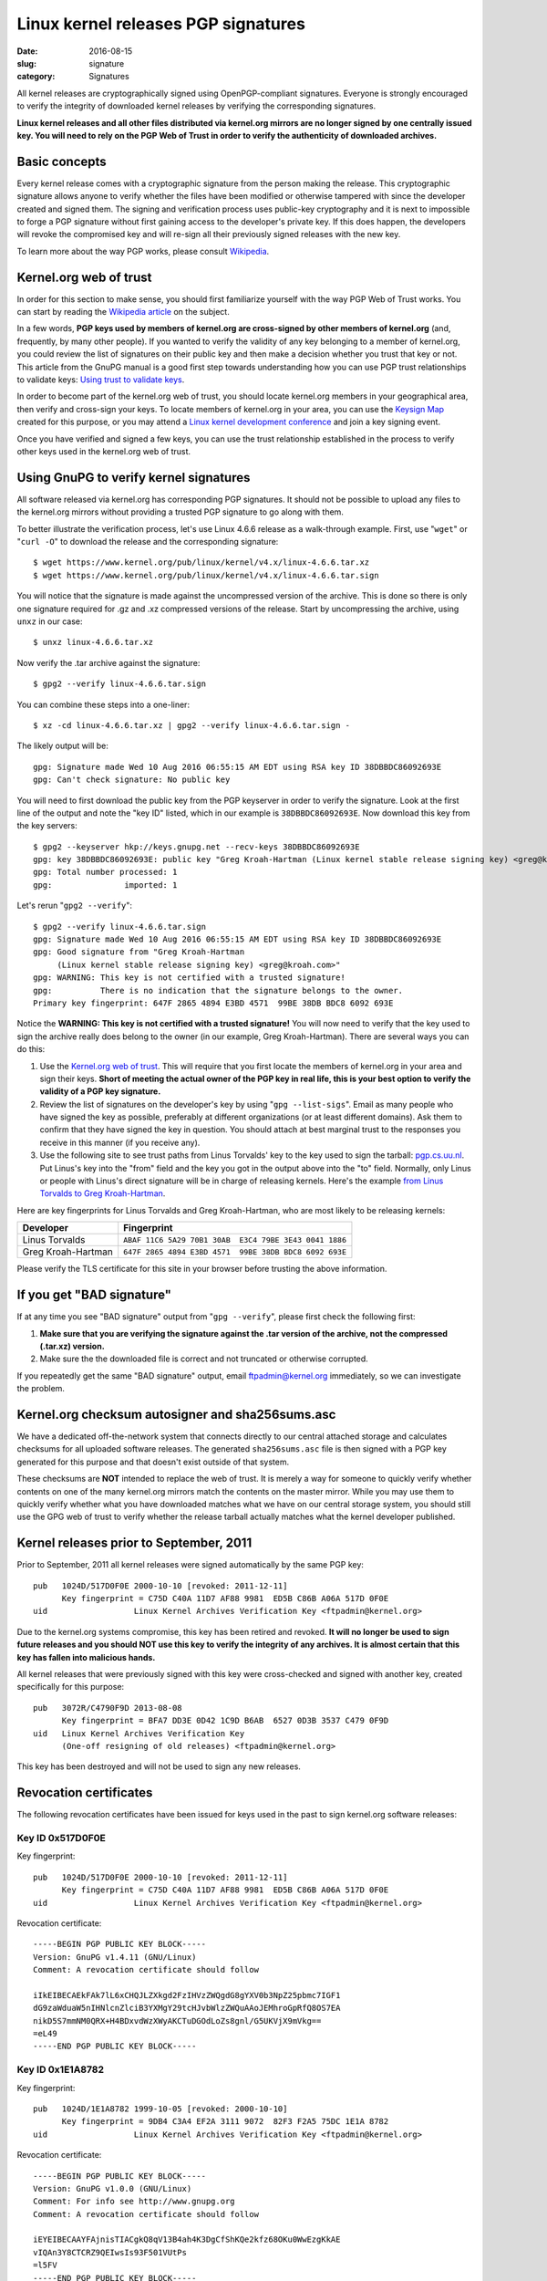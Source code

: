 Linux kernel releases PGP signatures
====================================

:date: 2016-08-15
:slug: signature
:category: Signatures

All kernel releases are cryptographically signed using OpenPGP-compliant
signatures. Everyone is strongly encouraged to verify the integrity of
downloaded kernel releases by verifying the corresponding signatures.

**Linux kernel releases and all other files distributed via kernel.org
mirrors are no longer signed by one centrally issued key. You will need
to rely on the PGP Web of Trust in order to verify the authenticity of
downloaded archives.**

Basic concepts
--------------
Every kernel release comes with a cryptographic signature from the
person making the release. This cryptographic signature allows anyone to
verify whether the files have been modified or otherwise tampered with
since the developer created and signed them. The signing and
verification process uses public-key cryptography and it is next to
impossible to forge a PGP signature without first gaining access to the
developer's private key. If this does happen, the developers will revoke
the compromised key and will re-sign all their previously signed
releases with the new key.

To learn more about the way PGP works, please consult Wikipedia_.

.. _Wikipedia: https://en.wikipedia.org/wiki/Pretty_Good_Privacy#How_PGP_encryption_works

Kernel.org web of trust
-----------------------
In order for this section to make sense, you should first familiarize
yourself with the way PGP Web of Trust works. You can start by reading
the `Wikipedia article`_ on the subject.

In a few words, **PGP keys used by members of kernel.org are
cross-signed by other members of kernel.org** (and, frequently, by many
other people). If you wanted to verify the validity of any key
belonging to a member of kernel.org, you could review the list of
signatures on their public key and then make a decision whether you trust
that key or not. This article from the GnuPG manual is a good first step
towards understanding how you can use PGP trust relationships to
validate keys: `Using trust to validate keys`_.

In order to become part of the kernel.org web of trust, you should
locate kernel.org members in your geographical area, then verify and
cross-sign your keys. To locate members of kernel.org in your area, you
can use the `Keysign Map`_ created for this purpose, or you may attend a
`Linux kernel development conference`_ and join a key signing event.

Once you have verified and signed a few keys, you can use the trust
relationship established in the process to verify other keys used in the
kernel.org web of trust.

.. _`Wikipedia article`: https://en.wikipedia.org/wiki/Web_of_trust
.. _`Using trust to validate keys`: https://www.gnupg.org/gph/en/manual.html#AEN385
.. _`Keysign Map`: https://kernel.org/ksmap
.. _`Linux kernel development conference`: http://events.linuxfoundation.org/

Using GnuPG to verify kernel signatures
---------------------------------------
All software released via kernel.org has corresponding PGP signatures.
It should not be possible to upload any files to the kernel.org mirrors
without providing a trusted PGP signature to go along with them.

To better illustrate the verification process, let's use Linux 4.6.6
release as a walk-through example. First, use "``wget``" or "``curl
-O``" to download the release and the corresponding signature::

    $ wget https://www.kernel.org/pub/linux/kernel/v4.x/linux-4.6.6.tar.xz
    $ wget https://www.kernel.org/pub/linux/kernel/v4.x/linux-4.6.6.tar.sign

You will notice that the signature is made against the uncompressed
version of the archive. This is done so there is only one signature
required for .gz and .xz compressed versions of the release. Start
by uncompressing the archive, using ``unxz`` in our case::

    $ unxz linux-4.6.6.tar.xz

Now verify the .tar archive against the signature::

    $ gpg2 --verify linux-4.6.6.tar.sign

You can combine these steps into a one-liner::

    $ xz -cd linux-4.6.6.tar.xz | gpg2 --verify linux-4.6.6.tar.sign -

The likely output will be::

    gpg: Signature made Wed 10 Aug 2016 06:55:15 AM EDT using RSA key ID 38DBBDC86092693E
    gpg: Can't check signature: No public key

You will need to first download the public key from the PGP keyserver in
order to verify the signature. Look at the first line of the output and
note the "key ID" listed, which in our example is ``38DBBDC86092693E``. Now
download this key from the key servers::

    $ gpg2 --keyserver hkp://keys.gnupg.net --recv-keys 38DBBDC86092693E
    gpg: key 38DBBDC86092693E: public key "Greg Kroah-Hartman (Linux kernel stable release signing key) <greg@kroah.com>" imported
    gpg: Total number processed: 1
    gpg:               imported: 1

Let's rerun "``gpg2 --verify``"::

    $ gpg2 --verify linux-4.6.6.tar.sign
    gpg: Signature made Wed 10 Aug 2016 06:55:15 AM EDT using RSA key ID 38DBBDC86092693E
    gpg: Good signature from "Greg Kroah-Hartman 
         (Linux kernel stable release signing key) <greg@kroah.com>"
    gpg: WARNING: This key is not certified with a trusted signature!
    gpg:          There is no indication that the signature belongs to the owner.
    Primary key fingerprint: 647F 2865 4894 E3BD 4571  99BE 38DB BDC8 6092 693E

Notice the **WARNING: This key is not certified with a trusted
signature!** You will now need to verify that the key used to sign the
archive really does belong to the owner (in our example, Greg
Kroah-Hartman). There are several ways you can do this:

1. Use the `Kernel.org web of trust`_. This will require that you first
   locate the members of kernel.org in your area and sign their keys.
   **Short of meeting the actual owner of the PGP key in real life, this
   is your best option to verify the validity of a PGP key signature.**
2. Review the list of signatures on the developer's key by using "``gpg
   --list-sigs``". Email as many people who have signed the key as
   possible, preferably at different organizations (or at least
   different domains). Ask them to confirm that they have signed the key
   in question. You should attach at best marginal trust to the
   responses you receive in this manner (if you receive any).
3. Use the following site to see trust paths from Linus Torvalds' key to
   the key used to sign the tarball: `pgp.cs.uu.nl`_. Put Linus's key
   into the "from" field and the key you got in the output above into
   the "to" field. Normally, only Linus or people with Linus's direct
   signature will be in charge of releasing kernels. Here's the example
   `from Linus Torvalds to Greg Kroah-Hartman`_.

Here are key fingerprints for Linus Torvalds and Greg Kroah-Hartman, who
are most likely to be releasing kernels:

.. table::

    ================== ======================================================
    Developer          Fingerprint
    ================== ======================================================
    Linus Torvalds     ``ABAF 11C6 5A29 70B1 30AB  E3C4 79BE 3E43 0041 1886``
    Greg Kroah-Hartman ``647F 2865 4894 E3BD 4571  99BE 38DB BDC8 6092 693E``
    ================== ======================================================

Please verify the TLS certificate for this site in your browser before
trusting the above information.

.. _`pgp.cs.uu.nl`: https://pgp.cs.uu.nl/mk_path.cgi?STAT=ABAF11C65A2970B130ABE3C479BE3E4300411886
.. _`from Linus Torvalds to Greg Kroah-Hartman`: https://pgp.cs.uu.nl/mk_path.cgi?FROM=ABAF11C65A2970B130ABE3C479BE3E4300411886&TO=647F28654894E3BD457199BE38DBBDC86092693E&PATHS=trust+paths

If you get "BAD signature"
--------------------------
If at any time you see "BAD signature" output from "``gpg --verify``",
please first check the following first:

1. **Make sure that you are verifying the signature against the .tar
   version of the archive, not the compressed (.tar.xz) version.**
2. Make sure the the downloaded file is correct and not truncated or
   otherwise corrupted.

If you repeatedly get the same "BAD signature" output, email
ftpadmin@kernel.org immediately, so we can investigate the problem.

Kernel.org checksum autosigner and sha256sums.asc
-------------------------------------------------
We have a dedicated off-the-network system that connects directly to our
central attached storage and calculates checksums for all uploaded
software releases. The generated ``sha256sums.asc`` file is then signed
with a PGP key generated for this purpose and that doesn't exist outside
of that system.

These checksums are **NOT** intended to replace the web of trust. It is
merely a way for someone to quickly verify whether contents on one of
the many kernel.org mirrors match the contents on the master mirror.
While you may use them to quickly verify whether what you have
downloaded matches what we have on our central storage system, you
should still use the GPG web of trust to verify whether the release
tarball actually matches what the kernel developer published.

Kernel releases prior to September, 2011
----------------------------------------
Prior to September, 2011 all kernel releases were signed automatically by
the same PGP key::

    pub   1024D/517D0F0E 2000-10-10 [revoked: 2011-12-11]
          Key fingerprint = C75D C40A 11D7 AF88 9981  ED5B C86B A06A 517D 0F0E
    uid                  Linux Kernel Archives Verification Key <ftpadmin@kernel.org>

Due to the kernel.org systems compromise, this key has been retired and
revoked. **It will no longer be used to sign future releases and you
should NOT use this key to verify the integrity of any archives. It is
almost certain that this key has fallen into malicious hands.**

All kernel releases that were previously signed with this key were
cross-checked and signed with another key, created specifically
for this purpose::

    pub   3072R/C4790F9D 2013-08-08
          Key fingerprint = BFA7 DD3E 0D42 1C9D B6AB  6527 0D3B 3537 C479 0F9D
    uid   Linux Kernel Archives Verification Key
          (One-off resigning of old releases) <ftpadmin@kernel.org>

This key has been destroyed and will not be used to sign any new releases.

Revocation certificates
-----------------------
The following revocation certificates have been issued for keys used in
the past to sign kernel.org software releases:

Key ID 0x517D0F0E
~~~~~~~~~~~~~~~~~
Key fingerprint::

    pub   1024D/517D0F0E 2000-10-10 [revoked: 2011-12-11]
          Key fingerprint = C75D C40A 11D7 AF88 9981  ED5B C86B A06A 517D 0F0E
    uid                  Linux Kernel Archives Verification Key <ftpadmin@kernel.org>

Revocation certificate::

    -----BEGIN PGP PUBLIC KEY BLOCK-----
    Version: GnuPG v1.4.11 (GNU/Linux)
    Comment: A revocation certificate should follow

    iIkEIBECAEkFAk7lL6xCHQJLZXkgd2FzIHVzZWQgdG8gYXV0b3NpZ25pbmc7IGF1
    dG9zaWduaW5nIHNlcnZlciB3YXMgY29tcHJvbWlzZWQuAAoJEMhroGpRfQ8OS7EA
    nikD5S7mmNM0QRX+H4BDxvdWzXWyAKCTuDGOdLoZs8gnl/G5UKVjX9mVkg==
    =eL49
    -----END PGP PUBLIC KEY BLOCK-----
    
Key ID 0x1E1A8782
~~~~~~~~~~~~~~~~~
Key fingerprint::

    pub   1024D/1E1A8782 1999-10-05 [revoked: 2000-10-10]
          Key fingerprint = 9DB4 C3A4 EF2A 3111 9072  82F3 F2A5 75DC 1E1A 8782
    uid                  Linux Kernel Archives Verification Key <ftpadmin@kernel.org>
    
Revocation certificate::

    -----BEGIN PGP PUBLIC KEY BLOCK-----
    Version: GnuPG v1.0.0 (GNU/Linux)
    Comment: For info see http://www.gnupg.org
    Comment: A revocation certificate should follow

    iEYEIBECAAYFAjnisTIACgkQ8qV13B4ah4K3DgCfShKQe2kfz68OKu0WwEzgKkAE
    vIQAn3Y8CTCRZ9QEIwsIs93F501VUtPs
    =l5FV
    -----END PGP PUBLIC KEY BLOCK-----
    
Key ID 0x514C5279
~~~~~~~~~~~~~~~~~
Key fingerprint::

    pub   1024R/514C5279 1998-12-16 [revoked: 1999-10-05]
          Key fingerprint = 59 B1 5F 6F E3 13 4C 8B  33 E5 14 35 21 F1 D1 03
    uid                  Linux Kernel Archives <ftpadmin@kernel.org>

Revocation certificate::

    -----BEGIN PGP PUBLIC KEY BLOCK-----
    Version: 2.6.3a

    mQCNAzZ4N0EAAAEEAJpp8Hy0n2FBJqmrfX9dha1Ja/Uc7f63Afbv0SBTE4i+xeyg
    5O/4VWr11LlP1uAjM8Gvfw8neRMLhMUjvRaXPhRR9KoAaW84Bg0cBSyakY6j1JXz
    JcBVKGoGNgBo82cVM9bkE1/Qdy9v6pGDw3qhAqBNLDtYDUS8fgTPgU1RTFJ5AAUR
    iQCVAwUgN/p+yATPgU1RTFJ5AQGk3wP/YDsx7Wys/FSfBMpfQA+7IO5Ug2voBGDa
    hXHKIofT9H7/eYBr3Sctq+/eZAVwll1iS3dkzBIEuvbVlgVam/nvegfRrL2hKy7i
    ELespx5WEqfhnapawg/xpFRsPkYOq96IcoGSIQSwGCq4wqz/CwfG/tQx0eGP9k7j
    N176TIjYdzu0K0xpbnV4IEtlcm5lbCBBcmNoaXZlcyA8ZnRwYWRtaW5Aa2VybmVs
    Lm9yZz6JAJUDBRA2eFIpnE1kY6hrNcUBARi6BACbJhIzBynhTW75RUeOqGv097+c
    ybQZ5fysSf3zeAIxGSFlZcpruHpLylwRXumhiOjqWjKbEeN2r9MqcutIKUVt2lkP
    p2BsqKN7CzmSMWLO13DYr7cSufKqm6AOe0pTqJJKTI/yST7DpHkDsi+FYN7eZ79w
    xETITd0Z/7/dF1uwBIkAlQMFEDZ4S3QCetOcrPWlRQEBcwkEAJbhw4ggjcenRNNo
    357I8dzEHrIWIAhonjAnWddEwyGFUy1cmayNTO/PRXjubCEFuJttWZ50cKPpiwYr
    oxGOglUnX52aw7lZMIrQOTwe25VyrXIsSGDa3a+pyWHiWcRuAIAIP68rfFEYLhYf
    MMqBkh6f9QvipntvSYpuciS5xF9biQEVAwUQNnhHnTuFIe3ySu75AQH4NAf9GSYF
    T+rrPJhKHKnRT0qbnfwhgCGy6nQyjC1fEPLfnZnwoAvW1GO7JaXa516RbFkrrvHN
    vUeatXkRM3m94MSRdTfxabdgHlySbIkzGtCN0LaUI+it304UdheqP9cHbeQReMhf
    SmX0iEEbW+uUsfjv3+C2DiuHVb/xbql+Kacd+jf03OpRYRZg/lM7+WVJPhIg869Z
    WTeGc7THYVshQ8I/Ea9+O/PhqdZamHyG2bdpZVN24v6y/ULHrTTWZ4fUeybHNQzL
    bdJ2gpE58V+nbdcL7qkAU8fiHrTQwTWqp5tT1YBWUmFQKk/ETxQb1YEHnEIaPiKx
    p4FT/BTu0xj5D+72/4kAlQMFEDZ4N0EEz4FNUUxSeQEB6gQD/RqBgIU/BiVNUe/7
    iKOUxATGhetqm82FbOhSRuoeqZjL6NV+CfLzTzF17ngXPopQ4B7Nf0vKzEhkw6S4
    OqJ6PMOg/PG0dEbtTWFQL4BhUipkrCB+VfXnD8BbKz3cmUFgzTHdj/Rut3GTNjlL
    7gWZTFAiBtkNvSaeRl40S4+UG4ys
    =ejCq
    -----END PGP PUBLIC KEY BLOCK-----
    
